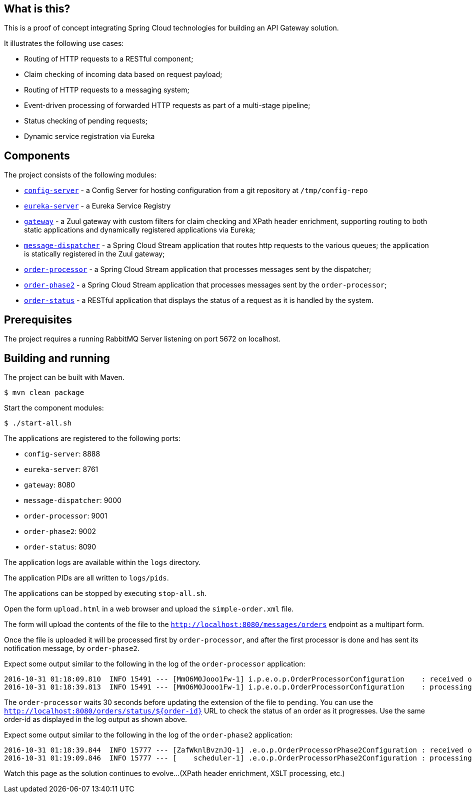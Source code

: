 == What is this?

This is a proof of concept integrating Spring Cloud technologies for building an API Gateway solution.

It illustrates the following use cases:

* Routing of HTTP requests to a RESTful component;
* Claim checking of incoming data based on request payload;
* Routing of HTTP requests to a messaging system;
* Event-driven processing of forwarded HTTP requests as part of a multi-stage pipeline;
* Status checking of pending requests;
* Dynamic service registration via Eureka

== Components

The project consists of the following modules:

* link:config-server[`config-server`] - a Config Server for hosting configuration from a git repository at `/tmp/config-repo`
* link:eureka-server[`eureka-server`] - a Eureka Service Registry
* link:gateway[`gateway`] - a Zuul gateway with custom filters for claim checking and XPath header enrichment, supporting routing to both static applications and dynamically registered applications via Eureka;
* link:message-dispatcher[`message-dispatcher`] - a Spring Cloud Stream application that routes http requests to the various queues;
  the application is statically registered in the Zuul gateway;
* link:order-processor[`order-processor`] - a Spring Cloud Stream application that processes messages sent by the dispatcher;
* link:order-phase2[`order-phase2`] - a Spring Cloud Stream application that processes messages sent by the `order-processor`;
* link:order-status[`order-status`] - a RESTful application that displays the status of a request as it is handled by the system.

== Prerequisites

The project requires a running RabbitMQ Server listening on port 5672 on localhost.

== Building and running

The project can be built with Maven.

    $ mvn clean package

Start the component modules:

    $ ./start-all.sh

The applications are registered to the following ports:

* `config-server`: 8888
* `eureka-server`: 8761
* `gateway`: 8080
* `message-dispatcher`: 9000
* `order-processor`: 9001
* `order-phase2`: 9002
* `order-status`: 8090

The application logs are available within the `logs` directory.

The application PIDs are all written to `logs/pids`.

The applications can be stopped by executing `stop-all.sh`.

Open the form `upload.html` in a web browser and upload the `simple-order.xml` file.

The form will upload the contents of the file to the `http://localhost:8080/messages/orders` endpoint as a multipart form.

Once the file is uploaded it will be processed first by `order-processor`,
and after the first processor is done and has sent its notification message, by `order-phase2`.

Expect some output similar to the following in the log of the `order-processor` application:

    2016-10-31 01:18:09.810  INFO 15491 --- [MmO6M0Jooo1Fw-1] i.p.e.o.p.OrderProcessorConfiguration    : received order with payload: {order=00000000-0000-0000-0000-000000000001}, and headers: {..}
    2016-10-31 01:18:39.813  INFO 15491 --- [MmO6M0Jooo1Fw-1] i.p.e.o.p.OrderProcessorConfiguration    : processing order: /tmp/uploads/00000000-0000-0000-0000-000000000001.pending

The `order-processor` waits 30 seconds before updating the extension of the file to `pending`.
You can use the `http://localhost:8080/orders/status/${order-id}` URL to check the status of an order as it progresses.
Use the same order-id as displayed in the log output as shown above.

Expect some output similar to the following in the log of the `order-phase2` application:

    2016-10-31 01:18:39.844  INFO 15777 --- [ZafWknlBvznJQ-1] .e.o.p.OrderProcessorPhase2Configuration : received order: /tmp/uploads/00000000-0000-0000-0000-000000000001
    2016-10-31 01:19:09.846  INFO 15777 --- [    scheduler-1] .e.o.p.OrderProcessorPhase2Configuration : processing order: /tmp/uploads/00000000-0000-0000-0000-000000000001.phase2

Watch this page as the solution continues to evolve...
(XPath header enrichment, XSLT processing, etc.)
